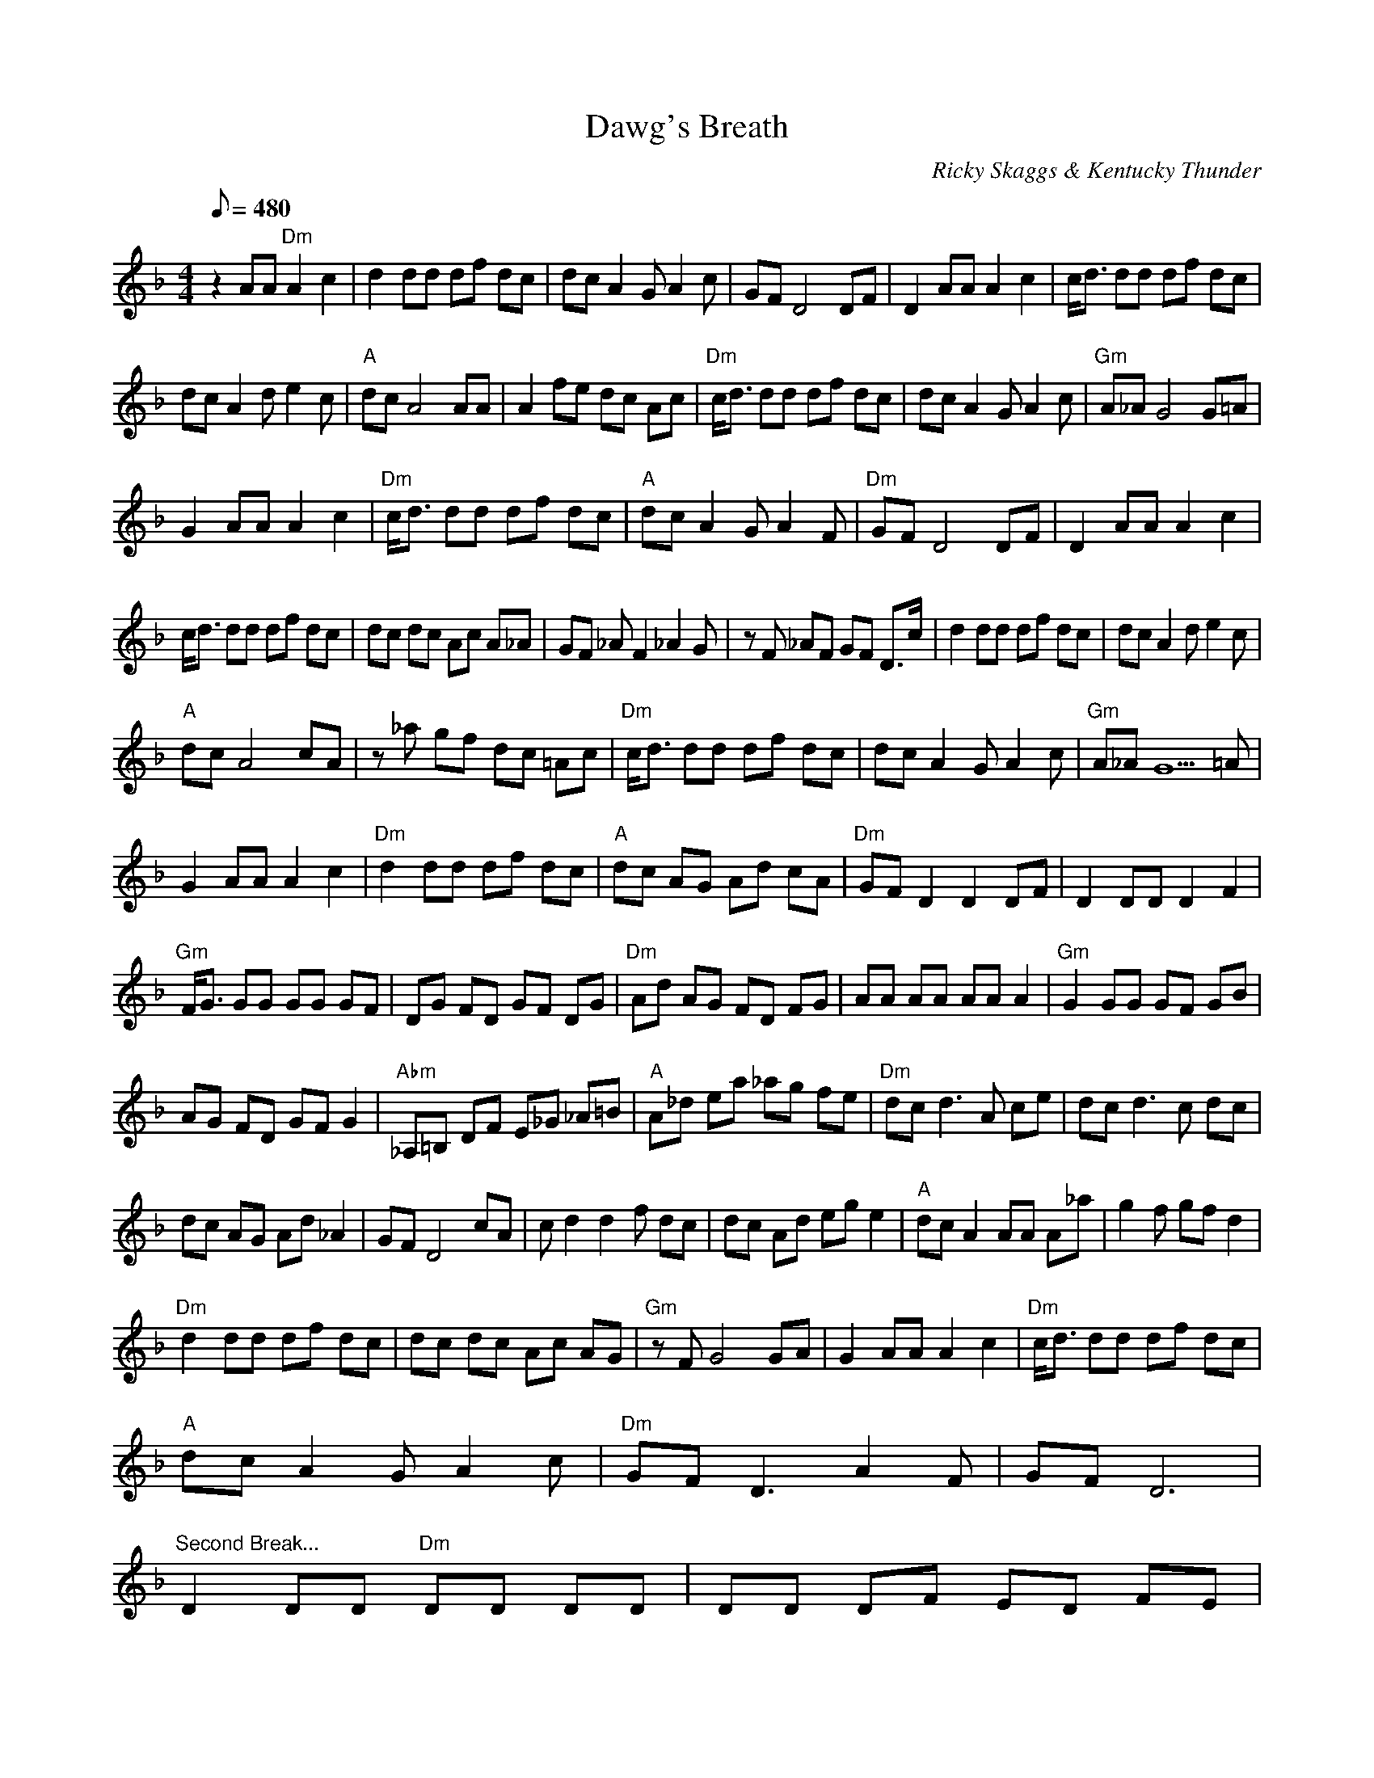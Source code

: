 X:11
T: Dawg's Breath
C: Ricky Skaggs & Kentucky Thunder
S: from Instrumentals
S: MandoZine TablEdit Archives
Z: TablEdited by Larry Tanner for MandoZine
L: 1/8
Q: 480
M: 4/4
K: Dm
z2 AA "Dm"A2 c2 | d2 dd df dc | dc A2 GA2 c | GF D4 DF | D2 AA A2 c2 | c/d3/2 dd df dc |
dc A2 de2 c | "A"dc A4 AA | A2 fe dc Ac | "Dm"c/d3/2 dd df dc | dc A2 GA2 c | "Gm"A_A G4 G=A |
G2 AA A2 c2 | "Dm"c/d3/2 dd df dc | "A"dc A2 GA2 F | "Dm"GF D4 DF | D2 AA A2 c2 |
c/d3/2 dd df dc | dc dc Ac A_A | GF _AF2_A2G | zF _AF GF D3/2c/ | d2 dd df dc | dc A2 de2 c |
"A"dc A4 cA | z_a gf dc =Ac | "Dm"c/d3/2 dd df dc | dc A2 GA2 c | "Gm"A_A G5=A |
G2 AA A2 c2 | "Dm"d2 dd df dc | "A"dc AG Ad cA | "Dm"GF D2 D2 DF | D2 DD D2 F2 |
"Gm"F/G3/2 GG GG GF | DG FD GF DG | "Dm"Ad AG FD FG | AA AA AA A2 | "Gm"G2 GG GF GB |
AG FD GF G2 | "Abm"_A,=B, DF E_G _A=B | "A"A_d ea _ag fe | "Dm"dc d3A ce | dc d3c dc |
dc AG Ad _A2 | GF D4 cA | cd2d2f dc | dc Ad eg e2 | "A"dc A2 AA A_a | _zg2f gf d2 |
"Dm"d2 dd df dc | dc dc Ac AG | "Gm"zF G4 GA | G2 AA A2 c2 | "Dm"c/d3/2 dd df dc |
"A"dc A2 GA2 c | "Dm"GF D3A2F | GF D6 |
"Second Break..."D2 DD "Dm"DD DD | DD DF ED FE |
DF ED FE FE | DF ED FE _A2 | _z_A3 G2 _AG | zG F2 FE D2 | "A"EE2E _D_D2_D | B,B,2B, A,3=B, |
"Dm"DD3 D3F | (3EFE D_D B,A, G,2 | "Gm"G,B, DG DG BG | Bd Bd g2 f_a | "Dm"gf d2 fd c2 |
"A"Ac AG Ad A2 | "Dm"GF D3_A2F | GF D2 D3_G | Ad2f e2 d2 | d3A4 z/=B,/| DD2F (3EFE D2 |
B,3A,5 | z2 A,B, DF (3EFE | DF ED _DE =D_D | "A"B,2 A,4 z_G | Ad2f e2 d2 | "Dm"d3c3 GA |
zG2F GG FD | "Gm"FF D_D =D_D B,G, | B,G,4z A,B, | "Dm"DF (3EFEF GA | "A"c2 d2 fd c2 |
"Dm"zd _A2 GF2_A | z_A GF GG F2 | "Gm"g4 zf ga | (3gag g3f ga | "Dm"fe df ed ce |
dc A4 Ac | "Gm"G4 zF GA | GF D3F ED | "Abm"_A,2 =B,2 D2 F2 | "A"E2 _A2 c2 _e2 | "Dm"d4 ze dc |
dc dc Ac A_A | GF D3_A2F | GF D2 A2 c2 | d2 dd df dc | dc A2 de2 c | "A"dc A4 AA |
z2 _ag fd c2 | "Dm"c/d3/2 dd df dc | dc A2 GA2 c | "Gm"A_A G5=A | G2 AA A2 c2 |
"Dm"d2 dd df dc | "A"dc A2 GA2 F | "Dm"_AG F_A GF GF | D2 C2 D4 |
